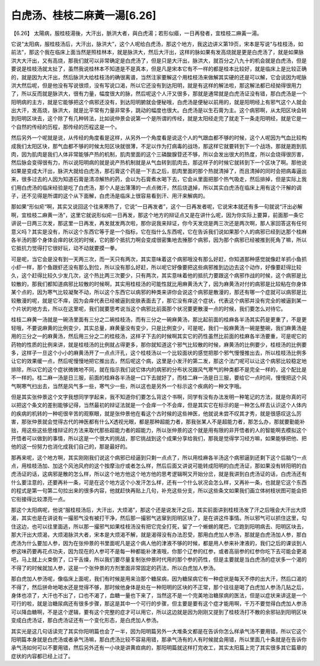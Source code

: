 白虎汤、桂枝二麻黃一湯[6.26]
-----------------------------

【6.26】 太陽病，服桂枝湯後，大汗出，脈洪大者，與白虎湯；若形似瘧，一日再發者，宜桂枝二麻黃一湯。

它说“太阳病，服桂枝汤后，大汗出，脉洪大”，这个人呢给白虎汤，那这个地方，我这边讲义第19页，宋本是写说“与桂枝汤，如前法”，那这个我在临床上面当然是照桂林本，就是脉洪大，然后大汗出，这样的脉如果有发高烧就是更是白虎汤了，就是如果脉洪大大汗出，又有高烧，那我们就可以非常确定是白虎汤了，但是只是大汗出，脉洪大，就百分之八九十的机会就是白虎汤，但是要说是桂枝汤就太扯了，虽然我说桂林本不知道是不是真本，但是凡是宋本它有不一样的都是桂本比较好，就是临床上是比较正确的，就是因为大汗出，然后脉洪大给桂枝汤的确很离谱，当然注家要解这个用桂枝汤来做解其实硬的还是可以解，它会说因为呢脉洪大然后呢，但是他没有写说很烦，没有写说口渴，所以它还没有到达阳明，就是有这样的解法啦，那这解法都已经拗得很用力了，所以反而就是脉洪大，很有力量，幅度很大的脉，然后呢这个人汗又很多，那就是通常就是白虎汤证没有错，那白虎汤是一个阳明病的主方，就是它能够把这个病邪还没有，到达阳明腑就会便秘哦，白虎汤是便秘以前用的，就是阳明经上有邪气这个人就会出大汗，发高烧，脉洪大，就是比平常有力量非常多，跳动的幅度也很大。白虎汤是以生石膏为主。这个病邪啊，从太阳区块会转到阳明区块去，这个除了有几种转法，比如说仲景会说第一个是所谓的传经，就是太阳经走完了就走下一条走阳明经，就是它是一个自然的传经的历程，那传经的历程这是一个。

然后另外一个呢就是说，从传经的角度看是这样，从另外一个角度看是说这个人的气跟血都不够的时候，这个人呢因为气血比较构成我们太阳区块，那气血都不够的时候太阳区块就很薄，不足以作为打病毒的战场，那这样它就要转到下一个战场，那就是跑到肌肉，因为肌肉是我们人体非常能够产热的机制，肌肉里面的这个三磷酸腺苷还不够，所以会发出很大的热度，所以会烧得很厉害，然后脉会变得很有力，所以说阳明病的就是说产热机制就是从气血转到肌肉去，那这样子的时候它就转到下一个区块了啊。那他说如果是变成大汗出，脉洪大就给白虎汤，那石膏这个药是一下去之后，肌肉里面的那个热就清掉了，而且清掉的同时会把病毒逼出来，很多过去的人因为知道石膏是清凉解热的药，会以为石膏煮水喝下去，它会从里面把那个热气吸走，然后排掉，但是实际上我们用白虎汤的临床经验是吃了白虎汤，那个人是出薄薄的一点点微汗，然后烧退掉，所以其实白虎汤在临床上用有这个汗解的调子，还不见得是所谓的这个从下面解，白虎汤是临床上很容易看到汗、用汗来解病的。

那如果“形似疟“啊，其实又说回这个往来寒热了，它说“一日再发者”，这个一日再发者呢，它说宋本就还有多一句就说“汗出必解啊，宜桂枝二麻黄一汤”，这里它就说形似疟一日再发，那这个地方的辩证点又是在讲什么呢，因为你实际上要算，前面那一条它讲说一日两三次发，那这里一日再发，再发就发两次啦，那你说我来辩证，你今天发烧是两三次还是两次啊，那人家回答这有任何意义吗？其实是没有，所以这个东西它等于是一个指标，它在指什么东西呢，它在告诉我们说如果那个人的病邪已经到达那个桂麻各半汤的那个身体会痒的状况的时候，它的那个抵抗力啊会变成很密集地去捶那个病邪，因为那个病邪已经被推到死角了嘛，所以它抵抗力觉得打它很好玩，动不动就要摸一拳。

可是呢，当它会是没有到一天两三次，而一天只有两次，其实意味着这个病邪哦没有那么好赶，你知道那种感觉就像赶羊抓小鱼抓小虾一样，那个鱼跟虾还没有那么到位，所以没有那么好赶，所以呢它好像要把这些病邪推到边边去这个动作，好像要赶得比较久，这个赶得比较久少发几次，这个热比两三次要少，只有两次，其实意味着他的抵抗力要跟这个病邪作战的时候，这个病邪是比较散的，那我们都知道病邪比较散的时候啊，其实用桂枝汤的可能性就比用麻黄汤大了，因为麻黄汤对付的病邪是比较粘在你身体某个点的，因为寒气比较凝聚不动，所以这个东西它以病邪的种类来讲你会说这个病邪是散漫的，那还有哪一个症就可以病邪是比较散漫的呢，就是它不痒，因为会痒代表已经被逼到皮肤表面去了，那它没有痒这个症状，代表这个病邪并没有完全的被逼到某一个片状的地方去，所以在这里呢，我们就要思考说当这个病邪比前面那个状况要更散漫一点的时候，我们要怎么对待它。

桂枝二麻黄一汤就是一碗汤里面有三分之二碗桂枝汤，而有三分之一碗麻黄汤，那比起前面的桂麻各半汤其实药是更重了，不是更轻哦，不要说麻黄的比例变少，其实总量，麻黄量没有变少，只是比例变少，可是呢，我们一般麻黄汤一碗是整碗，我们麻黄汤是用的三分之一的麻黄汤，然后用三分之二的桂枝汤，这样子下去的时候啊其实它的药性虽然比前面的桂麻各半汤要重，可是呢它的药物的性质的比例来讲，就是桂枝汤的比例就占得更多，那你就知道这个邪气比较散的时候，麻黄汤的比例要少，桂枝汤的比例要多，这样子一旦这个小小的麻黄汤开了一点点汗孔，这个桂枝汤以一个比较面状的感觉把那个邪气慢慢推出去，所以桂枝汤比例多让它的效果缓一点，然后呢慢慢地把它推出去，然后呢这个病，这里是小发汗的第二发，那这个法门呢可以让这个病邪比较稳定地排除，所以它的这个症状微微地不同，就在指示我们说它体内的病邪的分布状况跟风气寒气的种类都不是完全一样的，这个配比是不一样的。桂二麻一汤是日三服，前面的桂麻各半汤是一口下去就好了，而桂二麻一汤是日三服，要给它一点时间，慢慢把这个风气啊寒气扫出去，当然是风气多一些，寒气少一些，所以这也是另外一个标示这个疾病的一种文字哦。

但是其实张仲景这个文字我想同学学起来，我不知道你们要怎么背这个书啊，同学有没有办法发明一种笔记的方法，就是你真的可以把这个条文的差别能够记得，当然最初的辩证法就是一个会痒一个不会痒，但是其实它在标示的是一种怎么样去认识这个人体内的疾病的机转的一种呃很辛苦的观察眼，就是张仲景他在看这个古时候的这些神医，他就说未尝不叹其才秀，就是很感叹这么厉害，那张仲景就会觉得古代的神医都有什么X透视光眼，都是那种超能力者，那我张某人不是超能力者，那怎么办，那就要勤能补拙，用这些这些思维辩证的方法来取代那些超能力者的超能力，所以张仲景的这个就是用有限的非开悟者的人的智能啊去模拟这个开悟者可以做到的事情，所以这是一个很大的挑战，那它挑战到这个成果分享给我们，那我是觉得学习经方嘛，如果能够把他、把他的这一份努力也消化成我们自己的，那是最好的。

那再来呢，这个地方啊，其实刚刚我们说这个病邪已经逼到只剩一点点了，所以用桂麻各半汤这个病邪逼到还剩下这个后脑勺一点点，用桂枝汤加、加这个风池风府的这个按摩治疗或者怎么样，然后后面又讲说可能转成阳明的白虎汤证，那如果没有转阳明的白虎汤证的话，这病邪是散的怎么样，所以这个地方他这个地方他的思考逻辑啊又开始分岔，就是我讲到白虎汤证的话，白虎汤还有什么要注意的，还要再补一条，可是在这个地方这个小发汗怎么样，还有一个什么状况会怎么样，又再补一条，也就是它这个东西的程式是第一句第二句拉出来的很多内容，他就赶快再贴上几句，补充这些分支，所以这些条文如果我们画立体树枝状图可能会把它衔接得比较漂亮一点。

那这个太阳病呢，他说“服桂枝汤后，大汗出，大烦渴”，那这个还是说发汗之后，其实前面讲到桂枝汤发了汗之后哦会大汗出大烦渴，其实也是在讲说有一撮邪气没有被打干净，然后那一撮邪气逃窜到阳明区块了，是在讲这件事情。所以邪气可以抓住这里，勾住这边，也可以往里面逃，所以那一撮邪气如果桂枝汤没有把它完全打死，留了一个蜥蜴的尾巴，它跑到阳明病去、阳明区块去，那大汗出大烦渴，大烦渴脉洪大者，宋本是大烦渴不解，就是渴得没有办法忍受，那用白虎加人参汤，那就是白虎汤加人参，那白虎汤为什么要加人参，因为在张仲景的书里面呢凡是这个病人他的津液不够的时候，都是用人参来补津液的，我们之后的课谈到人参这味药要再花点功夫，因为现在的人参可不是每一种都能补津液哦，你那个辽参的红参，或者高丽参的红参你吃下去可能会更渴吧，马上就上火束倒了，口干舌燥，所以我们要尽量复制张仲景时代用的那个参的药性，但是主要就是当白虎汤的症状多一个渴的不得了的时候就加人参，这是一个张仲景的方剂里面非常固定的药法，所以白虎加人参汤。

那白虎加人参汤呢，像临床上面呢，我们有时候是用来治那个糖尿病，因为糖尿病它有一种症状是每天不停的出大汗，然后口渴的不得了，然后拼命地喝水还是觉得不够，那时候他身体是处在一种阳明的区块的不正常，那个往往是喝了白虎加人参汤几贴之后，身体也凉了，大汗也不出了，口也不渴了，血糖一量也下来了，当然这不是一个完美地治糖尿病的医法，但是以症状来讲这是一个可行的啦，就是治糖尿病还有很多步骤，那这是其中一个可行的步骤，但主要是要有这个症才能用啊，千万不要觉得白虎加人参汤可以降血糖啊，不是这个逻辑，要有这个完整的症才可以用它，所以这边就是因为刚刚又提到了桂枝汤打不散的余邪钻到阳明区块变成白虎汤证，那白虎汤证还有一个变化形态，是白虎加人参汤。

其实光是这几句话读完了其实你阳明篇也会了一半，因为阳明篇另外一大堆条文都是在告诉你怎么样承气汤不要用错，所以它这个阳明篇本身就是白虎汤或者承气汤嘛，那白虎汤比较不容易用错，那承气汤有的人有时候就会用错，所以里面几十条就是在告诉你承气汤如何可以不要用错，然后另外还有一小块是讲黄疸病的，那阳明篇就这样打完收工，其实太阳篇上完了其实很多其它篇章的症状的内容都已经上过了。
